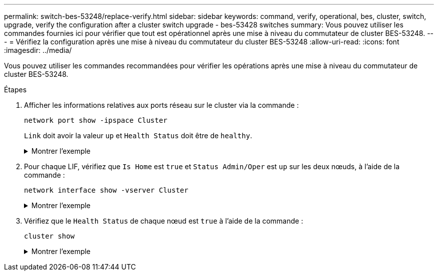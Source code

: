 ---
permalink: switch-bes-53248/replace-verify.html 
sidebar: sidebar 
keywords: command, verify, operational, bes, cluster, switch, upgrade, verify the configuration after a cluster switch upgrade - bes-53428 switches 
summary: Vous pouvez utiliser les commandes fournies ici pour vérifier que tout est opérationnel après une mise à niveau du commutateur de cluster BES-53248. 
---
= Vérifiez la configuration après une mise à niveau du commutateur du cluster BES-53248
:allow-uri-read: 
:icons: font
:imagesdir: ../media/


[role="lead"]
Vous pouvez utiliser les commandes recommandées pour vérifier les opérations après une mise à niveau du commutateur de cluster BES-53248.

.Étapes
. Afficher les informations relatives aux ports réseau sur le cluster via la commande :
+
`network port show -ipspace Cluster`

+
`Link` doit avoir la valeur `up` et `Health Status` doit être de `healthy`.

+
.Montrer l'exemple
[%collapsible]
====
L'exemple suivant montre la sortie de la commande :

[listing, subs="+quotes"]
----
cluster1::> *network port show -ipspace Cluster*

Node: node1
                                                                    Ignore
                                               Speed(Mbps) Health   Health
Port   IPspace      Broadcast Domain Link MTU  Admin/Oper  Status   Status
------ ------------ ---------------- ---- ---- ----------- -------- ------
e0a    Cluster      Cluster          up   9000  auto/10000 healthy  false
e0b    Cluster      Cluster          up   9000  auto/10000 healthy  false

Node: node2
                                                                    Ignore
                                               Speed(Mbps) Health   Health
Port   IPspace      Broadcast Domain Link MTU  Admin/Oper  Status   Status
-----  ------------ ---------------- ---- ---- ----------- -------- ------
e0a    Cluster      Cluster          up   9000  auto/10000 healthy  false
e0b    Cluster      Cluster          up   9000  auto/10000 healthy  false
----
====
. Pour chaque LIF, vérifiez que `Is Home` est `true` et `Status Admin/Oper` est `up` sur les deux nœuds, à l'aide de la commande :
+
`network interface show -vserver Cluster`

+
.Montrer l'exemple
[%collapsible]
====
[listing, subs="+quotes"]
----
cluster1::> *network interface show -vserver Cluster*

            Logical    Status     Network            Current       Current Is
Vserver     Interface  Admin/Oper Address/Mask       Node          Port    Home
----------- ---------- ---------- ------------------ ------------- ------- ----
Cluster
            node1_clus1  up/up    169.254.217.125/16 node1         e0a     true
            node1_clus2  up/up    169.254.205.88/16  node1         e0b     true
            node2_clus1  up/up    169.254.252.125/16 node2         e0a     true
            node2_clus2  up/up    169.254.110.131/16 node2         e0b     true
----
====
. Vérifiez que le `Health Status` de chaque nœud est `true` à l'aide de la commande :
+
`cluster show`

+
.Montrer l'exemple
[%collapsible]
====
[listing, subs="+quotes"]
----
cluster1::> *cluster show*

Node                 Health  Eligibility   Epsilon
-------------------- ------- ------------  ------------
node1                true    true          false
node2                true    true          false
----
====


